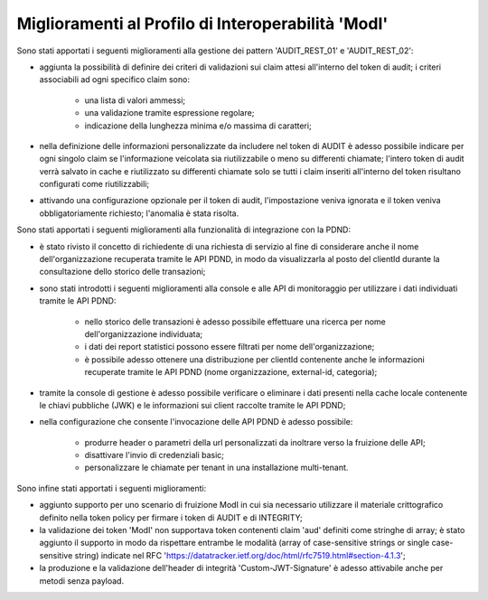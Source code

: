 Miglioramenti al Profilo di Interoperabilità 'ModI'
------------------------------------------------------

Sono stati apportati i seguenti miglioramenti alla gestione dei pattern 'AUDIT_REST_01' e 'AUDIT_REST_02':

- aggiunta la possibilità di definire dei criteri di validazioni sui claim attesi all'interno del token di audit; i criteri associabili ad ogni specifico claim sono:

	- una lista di valori ammessi;
	- una validazione tramite espressione regolare;
	- indicazione della lunghezza minima e/o massima di caratteri;

- nella definizione delle informazioni personalizzate da includere nel token di AUDIT è adesso possibile indicare per ogni singolo claim se l'informazione veicolata sia riutilizzabile o meno su differenti chiamate; l'intero token di audit verrà salvato in cache e riutilizzato su differenti chiamate solo se tutti i claim inseriti all'interno del token risultano configurati come riutilizzabili;

- attivando una configurazione opzionale per il token di audit, l'impostazione veniva ignorata e il token veniva obbligatoriamente richiesto; l'anomalia è stata risolta.


Sono stati apportati i seguenti miglioramenti alla funzionalità di integrazione con la PDND:

- è stato rivisto il concetto di richiedente di una richiesta di servizio al fine di considerare anche il nome dell'organizzazione recuperata tramite le API PDND, in modo da visualizzarla al posto del clientId durante la consultazione dello storico delle transazioni;

- sono stati introdotti i seguenti miglioramenti alla console e alle API di monitoraggio per utilizzare i dati individuati tramite le API PDND:

	- nello storico delle transazioni è adesso possibile effettuare una ricerca per nome dell'organizzazione individuata;
	- i dati dei report statistici possono essere filtrati per nome dell'organizzazione;
	- è possibile adesso ottenere una distribuzione per clientId contenente anche le informazioni recuperate tramite le API PDND (nome organizzazione, external-id, categoria);

- tramite la console di gestione è adesso possibile verificare o eliminare i dati presenti nella cache locale contenente le chiavi pubbliche (JWK) e le informazioni sui client raccolte tramite le API PDND;

- nella configurazione che consente l'invocazione delle API PDND è adesso possibile:

	- produrre header o parametri della url personalizzati da inoltrare verso la fruizione delle API;
	- disattivare l'invio di credenziali basic;
	- personalizzare le chiamate per tenant in una installazione multi-tenant.


Sono infine stati apportati i seguenti miglioramenti:

- aggiunto supporto per uno scenario di fruizione ModI in cui sia necessario utilizzare il materiale crittografico definito nella token policy per firmare i token di AUDIT e di INTEGRITY;

- la validazione dei token 'ModI' non supportava token contenenti claim 'aud' definiti come stringhe di array; è stato aggiunto il supporto in modo da rispettare entrambe le modalità (array of case-sensitive strings or single case-sensitive string) indicate nel RFC 'https://datatracker.ietf.org/doc/html/rfc7519.html#section-4.1.3';

- la produzione e la validazione dell'header di integrità 'Custom-JWT-Signature' è adesso attivabile anche per metodi senza payload.
